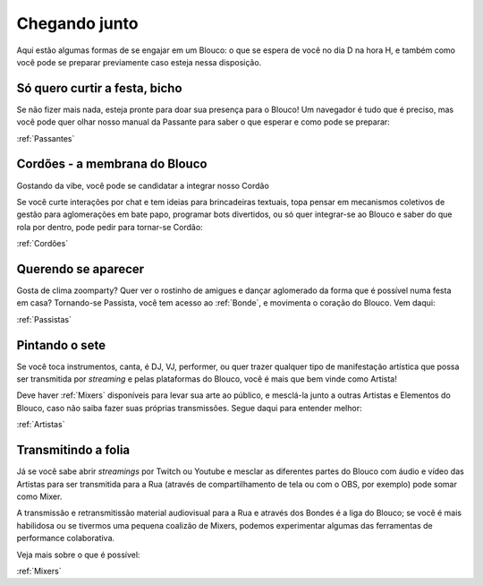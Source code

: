 .. Chegando junto:

Chegando junto
==============

Aqui estão algumas formas de se engajar em um Blouco: o que se espera de você no dia D na hora H, e também como você pode se preparar previamente caso esteja nessa disposição.


Só quero curtir a festa, bicho
------------------------------


Se não fizer mais nada, esteja pronte para doar sua presença para o Blouco! Um navegador é tudo que é preciso, mas você pode quer olhar nosso manual da Passante para saber o que esperar e como pode se preparar:

:ref:`Passantes`

Cordões - a membrana do Blouco
------------------------------

Gostando da vibe, você pode se candidatar a integrar nosso Cordão

Se você curte interações por chat e tem ideias para brincadeiras textuais, topa pensar em mecanismos coletivos de gestão para aglomerações em bate papo, programar bots divertidos, ou só quer integrar-se ao Blouco e saber do que rola por dentro, pode pedir para tornar-se Cordão:

:ref:`Cordões`

Querendo se aparecer
--------------------

Gosta de clima zoomparty? Quer ver o rostinho de amigues e dançar aglomerado da forma que é possível numa festa em casa? Tornando-se Passista, você tem acesso ao :ref:`Bonde`, e movimenta o coração do Blouco. Vem daqui:

:ref:`Passistas`

Pintando o sete
---------------

Se você toca instrumentos, canta, é DJ, VJ, performer, ou quer trazer qualquer tipo de manifestação artística que possa ser transmitida por *streaming* e pelas plataformas do Blouco, você é mais que bem vinde como Artista! 

Deve haver :ref:`Mixers` disponíveis para levar sua arte ao público, e mesclá-la junto a outras Artistas e Elementos do Blouco, caso não saiba fazer suas próprias transmissões. Segue daqui para entender melhor:

:ref:`Artistas`


Transmitindo a folia
--------------------

Já se você sabe abrir *streamings* por Twitch ou Youtube e mesclar as diferentes partes do Blouco com áudio e vídeo das Artistas para ser transmitida para a Rua (através de compartilhamento de tela ou com o OBS, por exemplo) pode somar como Mixer.

A transmissão e retransmitissão material audiovisual para a Rua e através dos Bondes é a liga do Blouco; se você é mais habilidosa ou se tivermos uma pequena coalizão de Mixers, podemos experimentar algumas das ferramentas de performance colaborativa.

Veja mais sobre o que é possível:

:ref:`Mixers`

